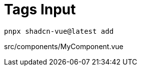 = Tags Input

[source,bash]
----
pnpx shadcn-vue@latest add 
----

[source,vue,title="src/components/MyComponent.vue"]
----
----
